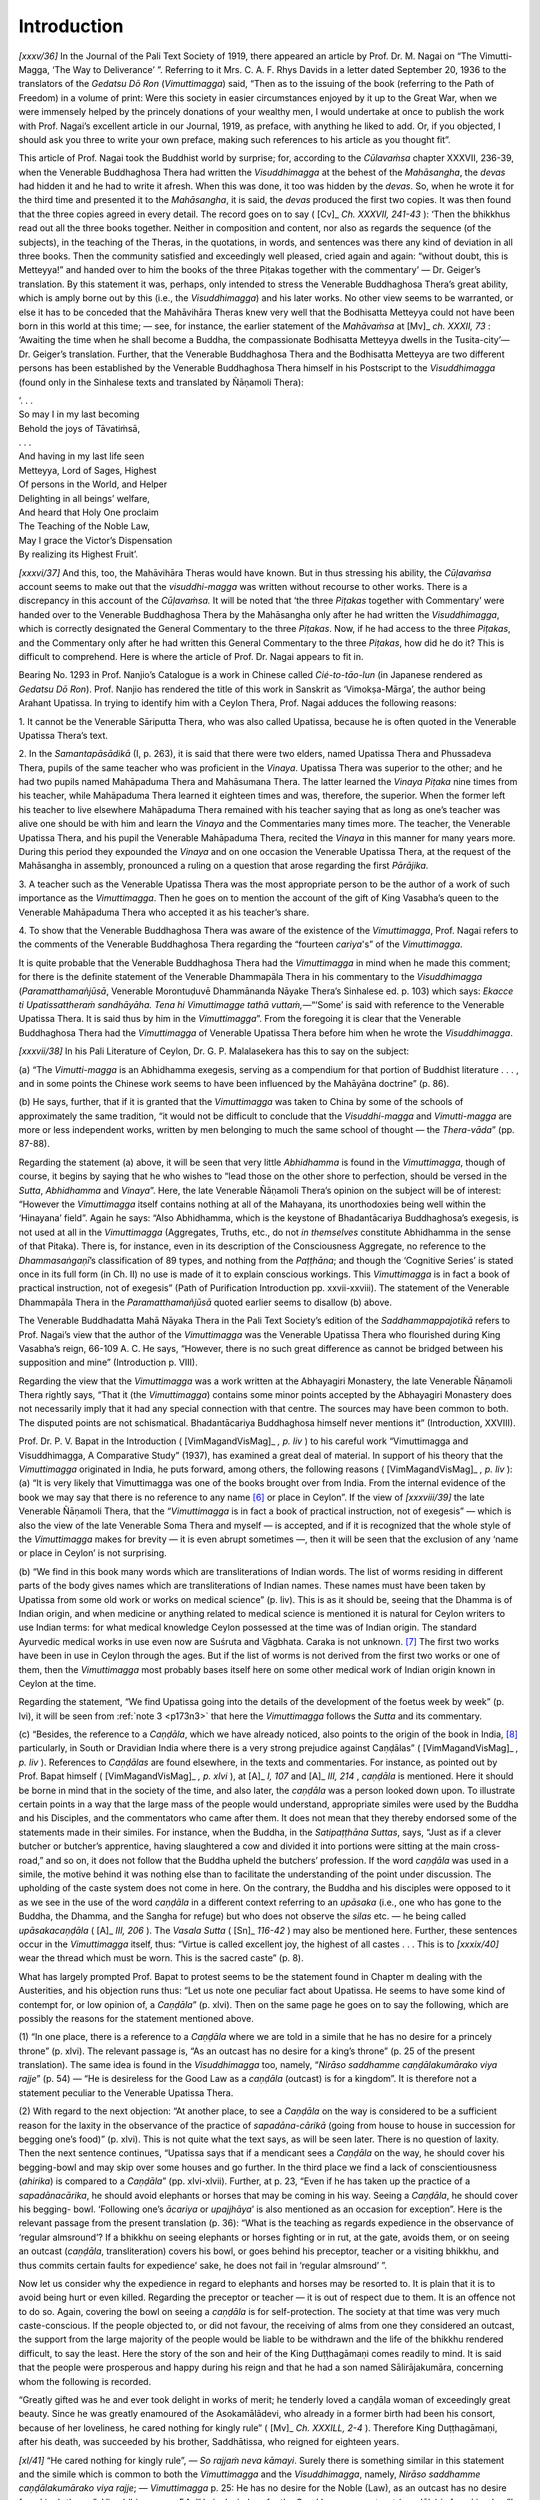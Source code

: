 

Introduction
****************



*[xxxv/36]*  In the Journal of the Pali Text Society of 1919, there appeared an article by Prof. Dr. M. Nagai on “The Vimutti-Magga, ‘The Way to Deliverance’ ”. Referring to it Mrs. C. A. F. Rhys Davids in a letter dated September 20, 1936 to the translators of the *Gedatsu Dō Ron*\  (*Vimuttimagga*\ ) said, “Then as to the issuing of the book (referring to the Path of Freedom) in a volume of print: Were this society in easier circumstances enjoyed by it up to the Great War, when we were immensely helped by the princely donations of your wealthy men, I would undertake at once to publish the work with Prof. Nagai’s excellent article in our Journal, 1919, as preface, with anything he liked to add. Or, if you objected, I should ask you three to write your own preface, making such references to his article as you thought fit”.

This article of Prof. Nagai took the Buddhist world by surprise; for, according to the *Cūlavaṁsa*\  chapter XXXVII, 236-39, when the Venerable Buddhaghosa Thera had written the *Visuddhimagga*\  at the behest of the *Mahāsangha*\ , the *devas*\  had hidden it and he had to write it afresh. When this was done, it too was hidden by the *devas*\ . So, when he wrote it for the third time and presented it to the *Mahāsangha*\ , it is said, the *devas*\  produced the first two copies. It was then found that the three copies agreed in every detail. The record goes on to say ( [Cv]_  *Ch. XXXVII, 241-43*\  ): ‘Then the bhikkhus read out all the three books together. Neither in composition and content, nor also as regards the sequence (of the subjects), in the teaching of the Theras, in the quotations, in words, and sentences was there any kind of deviation in all three books. Then the community satisfied and exceedingly well pleased, cried again and again: “without doubt, this is Metteyya!” and handed over to him the books of the three Piṭakas together with the commentary’ — Dr. Geiger’s translation. By this statement it was, perhaps, only intended to stress the Venerable Buddhaghosa Thera’s great ability, which is amply borne out by this (i.e., the *Visuddhimagga*\ ) and his later works. No other view seems to be warranted, or else it has to be conceded that the Mahāvihāra Theras knew very well that the Bodhisatta Metteyya could not have been born in this world at this time; — see, for instance, the earlier statement of the *Mahāvaṁsa*\  at  [Mv]_  *ch. XXXII, 73*\  : ‘Awaiting the time when he shall become a Buddha, the compassionate Bodhisatta Metteyya dwells in the Tusita-city’— Dr. Geiger’s translation. Further, that the Venerable Buddhaghosa Thera and the Bodhisatta Metteyya are two different persons has been established by the Venerable Buddhaghosa Thera himself in his Postscript to the *Visuddhimagga*\  (found only in the Sinhalese texts and translated by Ñāṇamoli Thera):




| ‘. . .
| So may I in my last becoming
| Behold the joys of Tāvatiṁsā,
| . . .





| And having in my last life seen
| Metteyya, Lord of Sages, Highest
| Of persons in the World, and Helper
| Delighting in all beings’ welfare,
| And heard that Holy One proclaim
| The Teaching of the Noble Law,
| May I grace the Victor’s Dispensation
| By realizing its Highest Fruit’.


*[xxxvi/37]*  And this, too, the Mahāvihāra Theras would have known. But in thus stressing his ability, the *Cūḷavaṁsa*\  account seems to make out that the *visuddhi-magga*\  was written without recourse to other works. There is a discrepancy in this account of the *Cūḷavaṁsa.*\  It will be noted that ‘the three *Piṭakas*\  together with Commentary’ were handed over to the Venerable Buddhaghosa Thera by the Mahāsangha only after he had written the *Visuddhimagga*\ , which is correctly designated the General Commentary to the three *Piṭakas*\ . Now, if he had access to the three *Piṭakas*\ , and the Commentary only after he had written this General Commentary to the three *Piṭakas*\ , how did he do it? This is difficult to comprehend. Here is where the article of Prof. Dr. Nagai appears to fit in.

Bearing No. 1293 in Prof. Nanjio’s Catalogue is a work in Chinese called *Cié-to-tāo-lun*\  (in Japanese rendered as *Gedatsu Dō Ron*\ ).  Prof. Nanjio has rendered the title of this work in Sanskrit as ‘Vimokṣa-Mārga’, the author being Arahant Upatissa. In trying to identify him with a Ceylon Thera, Prof. Nagai adduces the following reasons:

\1.  It cannot be the Venerable Sāriputta Thera, who was also called Upatissa, because he is often quoted in the Venerable Upatissa Thera’s text.

\2.  In the *Samantapāsādikā*\  (I, p. 263), it is said that there were two elders, named Upatissa Thera and Phussadeva Thera, pupils of the same teacher who was proficient in the *Vinaya*\ . Upatissa Thera was superior to the other; and he had two pupils named Mahāpaduma Thera and Mahāsumana Thera. The latter learned the *Vinaya Piṭaka*\  nine times from his teacher, while Mahāpaduma Thera learned it eighteen times and was, therefore, the superior. When the former left his teacher to live elsewhere Mahāpaduma Thera remained with his teacher saying that as long as one’s teacher was alive one should be with him and learn the *Vinaya*\  and the Commentaries many times more. The teacher, the Venerable Upatissa Thera, and his pupil the Venerable Mahāpaduma Thera, recited the *Vinaya*\  in this manner for many years more. During this period they expounded the *Vinaya*\  and on one occasion the Venerable Upatissa Thera, at the request of the Mahāsangha in assembly, pronounced a ruling on a question that arose regarding the first *Pārājika*\ .

\3.  A teacher such as the Venerable Upatissa Thera was the most appropriate person to be the author of a work of such importance as the *Vimuttimagga*\ . Then he goes on to mention the account of the gift of King Vasabha’s queen to the Venerable Mahāpaduma Thera who accepted it as his teacher’s share.

\4.  To show that the Venerable Buddhaghosa Thera was aware of the existence of the *Vimuttimagga*\ , Prof. Nagai refers to the comments of the Venerable Buddhaghosa Thera regarding the “fourteen *cariya*\ 's” of the *Vimuttimagga*\ .

It is quite probable that the Venerable Buddhaghosa Thera had the *Vimuttimagga*\  in mind when he made this comment; for there is the definite statement of the Venerable Dhammapāla Thera in his commentary to the *Visuddhimagga*\  (*Paramatthamañjūsā*\ , Venerable Morontuḍuvē Dhammānanda Nāyake Thera’s Sinhalese ed. p. 103) which says: *Ekacce ti Upatissattheraṁ sandhāyāha. Tena hi Vimuttimagge tathā vuttaṁ,*\ —“‘Some’ is said with reference to the Venerable Upatissa Thera. It is said thus by him in the *Vimuttimagga*\ ”. From the foregoing it is clear that the Venerable Buddhaghosa Thera had the *Vimuttimagga*\  of Venerable Upatissa Thera before him when he wrote the *Visuddhimagga*\ .

*[xxxvii/38]*  In his Pali Literature of Ceylon, Dr. G. P. Malalasekera has this to say on the subject:

\(a) “The *Vimutti-magga*\  is an Abhidhamma exegesis, serving as a compendium for that portion of Buddhist literature . . . , and in some points the Chinese work seems to have been influenced by the Mahāyāna doctrine” (p. 86).

\(b) He says, further, that if it is granted that the *Vimuttimagga*\  was taken to China by some of the schools of approximately the same tradition, “it would not be difficult to conclude that the *Visuddhi-magga*\  and *Vimutti-magga* are more or less independent works, written by men belonging to much the same school of thought — the *Thera-vāda*\ ” (pp. 87-88).

Regarding the statement (a) above, it will be seen that very little *Abhidhamma*\  is found in the *Vimuttimagga*\ , though of course, it begins by saying that he who wishes to “lead those on the other shore to perfection, should be versed in the *Sutta*\ , *Abhidhamma*\  and *Vinaya*\ ”. Here, the late Venerable Ñāṇamoli Thera’s opinion on the subject will be of interest: “However the *Vimuttimagga*\  itself contains nothing at all of the Mahayana, its unorthodoxies being well within the ‘Hinayana’ field”. Again he says: “Also Abhidhamma, which is the keystone of Bhadantācariya Buddhaghosa’s exegesis, is not used at all in the *Vimuttimagga*\  (Aggregates, Truths, etc., do not *in themselves*\  constitute Abhidhamma in the sense of that Pitaka). There is, for instance, even in its description of the Consciousness Aggregate, no reference to the *Dhammasaṅgaṇī*\ ’s classification of 89 types, and nothing from the *Paṭṭhāna*\ ; and though the ‘Cognitive Series’ is stated once in its full form (in Ch. II) no use is made of it to explain conscious workings. This *Vimuttimagga*\  is in fact a book of practical instruction, not of exegesis” (Path of Purification Introduction pp. xxvii-xxviii). The statement of the Venerable Dhammapāla Thera in the *Paramatthamañjūsā*\  quoted earlier seems to disallow (b) above.

The Venerable Buddhadatta Mahā Nāyaka Thera in the Pali Text Society’s edition of the *Saddhammappajotikā*\  refers to Prof. Nagai’s view that the author of the *Vimuttimagga*\  was the Venerable Upatissa Thera who flourished during King Vasabha’s reign, 66-109 A. C. He says, “However, there is no such great difference as cannot be bridged between his supposition and mine” (Introduction p. VIII).



.. _intro-abhayagiri:

Regarding the view that the *Vimuttimagga*\  was a work written at the Abhayagiri Monastery, the late Venerable Ñāṇamoli Thera rightly says, “That it (the *Vimuttimagga*\ ) contains some minor points accepted by the Abhayagiri Monastery does not necessarily imply that it had any special connection with that centre. The sources may have been common to both. The disputed points are not schismatical. Bhadantācariya Buddhaghosa himself never mentions it” (Introduction, XXVIII).

Prof. Dr. P. V. Bapat in the Introduction ( [VimMagandVisMag]_ *, p. liv*\  ) to his careful work “Vimuttimagga and Visuddhimagga, A Comparative Study” (1937), has examined a great deal of material. In support of his theory that the *Vimuttimagga*\  originated in India, he puts forward, among others, the following reasons ( [VimMagandVisMag]_ *, p. liv*\  ): (a) “It is very likely that Vimuttimagga was one of the books brought over from India. From the internal evidence of the book we may say that there is no reference to any name [#1]_  or place in Ceylon”. If the view of *[xxxviii/39]*  the late Venerable Ñāṇamoli Thera, that the “*Vimuttimagga*\  is in fact a book of practical instruction, not of exegesis” — which is also the view of the late Venerable Soma Thera and myself — is accepted, and if it is recognized that the whole style of the *Vimuttimagga*\  makes for brevity — it is even abrupt sometimes —, then it will be seen that the exclusion of any ‘name or place in Ceylon’ is not surprising.

\(b) “We find in this book many words which are transliterations of Indian words. The list of worms residing in different parts of the body gives names which are transliterations of Indian names. These names must have been taken by Upatissa from some old work or works on medical science” (p. liv). This is as it should be, seeing that the Dhamma is of Indian origin, and when medicine or anything related to medical science is mentioned it is natural for Ceylon writers to use Indian terms: for what medical knowledge Ceylon possessed at the time was of Indian origin. The standard Ayurvedic medical works in use even now are Suśruta and Vāgbhata. Caraka is not unknown. [#2]_  The first two works have been in use in Ceylon through the ages. But if the list of worms is not derived from the first two works or one of them, then the *Vimuttimagga*\  most probably bases itself here on some other medical work of Indian origin known in Ceylon at the time.

Regarding the statement, “We find Upatissa going into the details of the development of the foetus week by week” (p. lvi), it will be seen from :ref:`note 3 <p173n3>` that here the *Vimuttimagga*\  follows the *Sutta*\  and its commentary.

\(c) “Besides, the reference to a *Caṇḍāla*\ , which we have already noticed, also points to the origin of the book in India, [#3]_  particularly, in South or Dravidian India where there is a very strong prejudice against Caṇḍālas” ( [VimMagandVisMag]_ *, p. liv*\  ). References to *Caṇḍālas*\  are found elsewhere, in the texts and commentaries. For instance, as pointed out by Prof. Bapat himself ( [VimMagandVisMag]_ *, p. xlvi*\  ), at  [A]_  *I, 107*\   and  [A]_  *III, 214*\  , *caṇḍāla*\  is mentioned. Here it should be borne in mind that in the society of the time, and also later, the *caṇḍāla*\  was a person looked down upon. To illustrate certain points in a way that the large mass of the people would understand, appropriate similes were used by the Buddha and his Disciples, and the commentators who came after them. It does not mean that they thereby endorsed some of the statements made in their similes. For instance, when the Buddha, in the *Satipaṭṭhāna Suttas*\ , says, “Just as if a clever butcher or butcher’s apprentice, having slaughtered a cow and divided it into portions were sitting at the main cross-road,” and so on, it does not follow that the Buddha upheld the butchers’ profession. If the word *caṇḍāla*\  was used in a simile, the motive behind it was nothing else than to facilitate the understanding of the point under discussion. The upholding of the caste system does not come in here. On the contrary, the Buddha and his disciples were opposed to it as we see in the use of the word *caṇḍāla*\  in a different context referring to an *upāsaka*\  (i.e., one who has gone to the Buddha, the Dhamma, and the Sangha for refuge) but who does not observe the *silas*\  etc. — he being called *upāsakacaṇḍāla*\  ( [A]_  *III, 206*\  ). The *Vasala Sutta*\  ( [Sn]_  *116-42*\  ) may also be mentioned here. Further, these sentences occur in the *Vimuttimagga*\  itself, thus: “Virtue is called excellent joy, the highest of all castes . . . This is to *[xxxix/40]*  wear the thread which must be worn. This is the sacred caste” (p. 8).

What has largely prompted Prof. Bapat to protest seems to be the statement found in Chapter m dealing with the Austerities, and his objection runs thus: “Let us note one peculiar fact about Upatissa. He seems to have some kind of contempt for, or low opinion of, a *Caṇḍāla*\ ” (p. xlvi). Then on the same page he goes on to say the following, which are possibly the reasons for the statement mentioned above.

\(1) “In one place, there is a reference to a *Caṇḍāla*\  where we are told in a simile that he has no desire for a princely throne” (p. xlvi). The relevant passage is, “As an outcast has no desire for a king’s throne” (p. 25 of the present translation). The same idea is found in the *Visuddhimagga*\  too, namely, “*Nirāso saddhamme caṇḍālakumārako viya rajje*\ ” (p. 54) — “He is desireless for the Good Law as a *caṇḍāla*\  (outcast) is for a kingdom”. It is therefore not a statement peculiar to the Venerable Upatissa Thera.

\(2) With regard to the next objection: “At another place, to see a *Caṇḍāla*\  on the way is considered to be a sufficient reason for the laxity in the observance of the practice of *sapadāna-cārikā*\  (going from house to house in succession for begging one’s food)” (p. xlvi). This is not quite what the text says, as will be seen later. There is no question of laxity. Then the next sentence continues, “Upatissa says that if a mendicant sees a *Caṇḍāla*\  on the way, he should cover his begging-bowl and may skip over some houses and go further. In the third place we find a lack of conscientiousness (*ahirika*\ ) is compared to a *Caṇḍāla*\ ” (pp. xlvi-xlvii). Further, at p. 23, “Even if he has taken up the practice of a *sapadānacārika*\ , he should avoid elephants or horses that may be coming in his way. Seeing a *Caṇḍāla*\ , he should cover his begging- bowl. ‘Following one’s *ācariya*\  or *upajjhāya*\ ’ is also mentioned as an occasion for exception”. Here is the relevant passage from the present translation (p. 36): “What is the teaching as regards expedience in the observance of ‘regular almsround’? If a bhikkhu on seeing elephants or horses fighting or in rut, at the gate, avoids them, or on seeing an outcast (*caṇḍāla*\ , transliteration) covers his bowl, or goes behind his preceptor, teacher or a visiting bhikkhu, and thus commits certain faults for expedience’ sake, he does not fail in ‘regular almsround’ ”.

Now let us consider why the expedience in regard to elephants and horses may be resorted to. It is plain that it is to avoid being hurt or even killed. Regarding the preceptor or teacher — it is out of respect due to them. It is an offence not to do so. Again, covering the bowl on seeing a *caṇḍāla*\  is for self-protection. The society at that time was very much caste-conscious. If the people objected to, or did not favour, the receiving of alms from one they considered an outcast, the support from the large majority of the people would be liable to be withdrawn and the life of the bhikkhu rendered difficult, to say the least. Here the story of the son and heir of the King Duṭṭhagāmaṇi comes readily to mind. It is said that the people were prosperous and happy during his reign and that he had a son named Sālirājakumāra, concerning whom the following is recorded.

“Greatly gifted was he and ever took delight in works of merit; he tenderly loved a caṇḍāla woman of exceedingly great beauty. Since he was greatly enamoured of the Asokamālādevi, who already in a former birth had been his consort, because of her loveliness, he cared nothing for kingly rule” ( [Mv]_  *Ch. XXXILL, 2-4*\  ). Therefore King Duṭṭhagāmaṇi, after his death, was succeeded by his brother, Saddhātissa, who reigned for eighteen years.

*[xl/41]*  “He cared nothing for kingly rule”, — *So rajjaṁ neva kāmayi*\ . Surely there is something similar in this statement and the simile which is common to both the *Vimuttimagga*\  and the *Visuddhimagga*\ , namely, *Nirāso saddhamme caṇḍālakumārako viya rajje*\ ; — *Vimuttimagga*\  p. 25: He has no desire for the Noble (Law), as an outcast has no desire for a king’s throne”; *Visuddhimagga*\  p. 54: “He is desireless for the Good Law as an outcast (*caṇḍāla*\ ) is for a kingdom”! Have not both the *Vimuttimagga*\  and the *Visuddhimagga* been making some sort of allusion to this event, which would, no doubt, have shocked the whole land? Might it not seem that here was an actual story well-known in the land and even recent history as far as the Venerable Upatissa Thera of King Vasabha's reign was concerned (King Duṭṭhagāmaṇi reigned from 161-137 B.C. and King Vasabha from 66-110 A.C.)? If our author is in fact this Upatissa Thera, this story will provide him with the most appropriate material for a simile to illustrate the regardlessness of an unvirtuous man for the Good Law. How appropriate the background provided by the prince’s story is for purposes of the simile, which was perhaps even inspired by it, can be seen from :ref:`the present translation <p25-virtue-tribulation>`.

That the author of the *Vimuttimagga*\ , whoever it was, knew such passages as




| *1.*\   *Mā jātiṁ puccha caraṇañ ca puccha.*\ 
| *Kaṭṭhā have jāyati jātavedo;*\ 
| *nīcākulīno pi munī dhitīmā*\ 
| *ājāniyo hoti hirīnisedho —*  [Sn]_  *462*\  





| Judge not by birth but life.
| As any chips feed fire
| Mean birth may breed a sage
| Noble and staunch and true∗ [#4]_ 





| *2.*\   *Na jaccā 'vasalo’ hoti; — na jaccā hoti brāhmaṇo;*\ 
| *kammanā ‘vasalo’ hoti kammanā hoti brāhmaṇo —*  [Sn]_  *136*\  





| No birth a wastrel — or a Brahmin — makes;
| ‘tis conduct wastrels makes — and Brahmins too∗


is beyond doubt. And it is inconceivable that he had a prejudice which he put down in writing knowing full well that it was entirely against the Teaching of the Buddha.

As for the statement that the *Vimuttimagga*\  “reveals no special mastery of the Vinaya which is claimed by Prof. Nagai for that Upatissa who lived in the first century A.D. in Ceylon” (p. lvi), the *Vimuttimagga*\  is hardly the place to display such special knowledge.

Finally, to this following statement: “My discovery of the Tibetan version of the third chapter on ‘*dhutas*\ ’ is also important. . . This Tibetan text provides an additional evidence to show the Indian origin of the book. It does not appear to be probable that a text from Ceylon was taken over to India and there it was studied in Buddhist schools and that it assumed such importance as to be translated, in part at east, in Tibetan” (pp. liv-lv). An article which the late Lama Geshe La Gedum Chomphell originally contributed *[xli/42]*  to *The Buddhist*\ , the journal of the Y.M.B.A., Colombo, and which was reprinted in the *Buddha Jayanti*\  of July 22, 1956, begins — ‘The horse of Buddhism is dead in India; only the tops of the horse’s ears are still visible in the east and the west of the land’. This saying which had gained currency in Tibet once, perhaps originated with the monk Vanaratana, known, in Tibetan history, as the last great Indian *Mahāpaṇḍita*\  who came to live and teach in Tibet. A native of Bengal, he was ordained young, as a *sāmaṇera*\ , in a monastery of one thousand monks. He received full ordination in Ceylon, with two well-known Theras, the Venerable Buddhaghosa and the Venerable Dhammakitti as preceptor and teacher respectively. He studied the *Vinaya Prabhā*\  (Splendour of the Discipline), a *Sarvāstivāda*\  work. Then he returned to his native country and, after studying the *Kālacakra*\ , went to Tibet by way of Assam. The Lama says: “During the journey he is believed to have remembered his Sinhalese preceptor, and inscribed on a wayside rock these words: ‘I salute Buddhaghosa the teacher of thousands of beings’ ”. And he says further that in the middle of the seventeenth century the lama king of Bhutan, when at war with the Central Tibet government, had seen and mentioned it in one of his writings. On reaching Tibet his interpreter died, and so after a short stay there he returned to Bengal. “Vanaratana’s second visit to Ceylon lasted six years; during that time he studied all branches of Buddhism”, says the lama. The Venerable Vanaratana in his account of a pilgrimage he made to Śrī Padā in Ceylon states that he received two bone relics there. Then again the lama goes on to say, “With the relics and some books he had collected, Vanaratana returned to his country and not long afterwards reentered Tibet. This time he was able to speak Tibetan well; he made many lamas his disciples through his preaching. The chief of Vanaratana’s disciples was Rong-Thong-Pa, the founder of a new sect; to him Vanaratana gave one of the relics he had got in Ceylon. Rong-Thong-Pa built near Lhasa a monastery called Nālandā”. The Venerable Vanaratana died fifteen years after he re-entered Tibet “at a monastery in Singpori in Tsang province; his tomb can still be seen in that monastery . . . The full admission of Vanaratana to the Sangha by Ceylon theras, and the long stay here, point to the existence of cordial relations between the Indian and Ceylon Sangha of his time. Tibetan books show that Ratnākara Gupta of Vikramaṡīla stayed in Ceylon for seven years on his way to Dhanyakaṭaka; and Atīṡa (Dīpaṁkara Śrī Jñāna), who became abbot of Vikramaṡīla, was here in the eleventh century”. Further, I myself remember the late lama, when he was preparing this article, mentioning to the Venerable Soma Thera that he had seen in a monastery in Tibet a Sinhalese manuscript which, he said, probably dated back to the Venerable Vanaratana Thera’s time. [#5]_ 

In view of the above we are entitled to say that, while it is not proved that the *Vimuttimagga*\  was written in Ceylon, it has been shown that the very reasons put forward to support the view that it must have been written in India, support equally well the view that it may well have been written in Ceylon. To this can be added the idea that the simile of the outcast having no desire for a king’s throne, possibly drew inspiration from the story of Sālirājakumāra, which must certainly have been current at the time, though *[xlii/43]*  the account of it in the *Mahāvaṁsa*\  came to be written later. Yet the *Mahāvaṁsa*\ , according to Dr. Geiger (Introduction, Mv. translation p. IX), was ‘‘based upon older material”, the “*Aṭṭhakathā-Mahāvaṁsa*\ ”, as he calls it, and “existed as did the Aṭṭhakathā generally, in different monasteries of the Island, in various recensions which diverged only slightly from one another” (p. X). He further says, “The chronicle must originally have come down only to the arrival of Mahinda in Ceylon. But it was continued later, and indeed to all appearance, down to the reign of Mahāsena (beginning of the fourth century A.D.)”.

Tipiṭaka Sanghapāla Thera of Funan
--------------------------------------



Below is given the Life of Tipiṭaka Sanghapāla Thera of Funan, being a translation from *Kosoden*\ , Biographies of Famous Clerics, in Vol. 50, No. 2059, Taisho edition of the Chinese *Tripiṭaka*\ :

In the early years of the Ryo dynasty there was Sanghapāla; he was a foreign scholar. His bearing was noble and he was handsome of feature. He was a skilful debater. Coming to the capital he stayed at Shōkwanji (Mahāvidarṣanārāma). The Emperor Bū honoured and respected him, and treated him with great consideration. He was requested by the emperor to translate Buddhist scriptures in Jūkoden (Āyus-prabhā vihāra) and Sen-un-kwan (... megha-vihāra). He translated the *Mahā Aṡoka Sūtra*\ , *Vimokṣa- Mārga-ṡāstra*\ , and others. Hōsho, En-don-u and others assisted (lit. wrote).

This occurs under the Biography of Guṇavrddhi of Mid-India who built Shōkwanji and died in Shōkwanji in the second year of Chūko (p. 345).

The following is from *Zokukosoden*\ , Further Biographies of Famous Clerics, number 2060, volume 50 of the Taisho edition of the Chinese *Tripiṭaka*\ . Here the life of Sanghapāla is given first. Sanghapāla: In the language of Ryo his name may be translated thus: *Sō*\ : Order; and *Yō*\ : Nurse. Or *Sō*\ : Order; and *Gui*\ : Protector. He was a Funan-man. From his youth, he was very clever. Having mastered the Law, he became a monk. He was expert in the knowledge of the *Abhidharma*\ , and was famous in the lands of the Southern Sea. After completing (possibly the study of the *Abhidhamma*\ ), he studied the *Vinayapiṭaka*\ . He was zealous in the propagation of the Vanquisher’s Faith, and hearing that the time was propitious for the spreading of the Truth in the country of Sai (Canton), he took ship and came to the capital. He stayed in Shōkwanji and became a disciple of Guṇabhadra, a *ṡramaṇa*\  of India and studied *Vaipulya*\  under him. Sanghapāla’s knowledge was wide and deep and he was conversant with the languages and books of several countries . . . Pāla was clean of body and of mind and was reluctant to engage in conversation. In the seclusion of his room he stayed and worked, taking very simple fare.

In the 5th year of Tenkwan, he was offered by the emperor these five places of residence: Jukoden, Karinenden (Flower-forest-garden), Shōkwanji Senunkwan and Funānkwan of the Capital Yoto (Sun City). He translated for seventeen years. His translations amounted to eleven cases of forty-eight fascicles. They are the great *Aṡoka sūtra*\ , the *Vimokṣa-Mārga-ṡāstra*\  and others. When the translations began the Emperor Bū himself came to Jukoden, attended the exposition of the Law by Sanghapāla and himself wrote (down the translations). After that he handed them over to the writer who was to make the printing blocks, The emperor commanded the *ṡramaṇa*\  Hōsho, the *[xliii/44]*  *ṡramaṇa*\  Echo and the *ṡramaṇa*\  Sochi to assist Sanghapāla. His translations were in elegant Chinese and faithful to the original. The emperor treated him most cordially and respectfully and made him the court chaplain. It is said that he altered many customs of the people. Pāla did not hoard treasure. With offerings that were made to him Pāla built the Ryujūji (Ārabdha-vīryārāma). The minister Rinsenoko was deeply attached to him. In the fifth year of Futsu, he died at Shōkwanji. He was sixty five years old.

About the beginning of the Ryo dynasty another *ṡramaṇa*\  of Funan named Maṇḍāra came to China. He brought many Sanskrit texts and presented them to the emperor. The emperor ordered him to translate them together with Pāla. They translated *Hō-ung-hō-kai-taisho-monju-hañña-kyo: Ratna-megha-dharma-dhātu-kāya-svabhāva-mañjuṡrī-prajñā-sūtra*\ . Though he translated, he could not understand Chinese well. So in his translations there are many vague renderings (p. 426, fascicle 1).

The Visuddhimagga
---------------------



Much has been written about the *Visuddhimagga*\  from the earliest times right down to the present day. King Parākrama-Bāhu II (1236-68 A.C.) is reported to have written the paraphrase to the *Visuddhimagga*\  after he had handed over the kingdom to his son Bodhisatta Vijaya-Bāhu (1271-72 A.C.). During the last century Pandit M. Dharmaratna revised this work. Of him and his work on the Visuddhimagga, the Venerable Soma Thera wrote in the *Buddha Jayanti*\  of April 5, 1955 thus: “Had he not written any of the works mentioned above and not edited the paper, still people of this country would have been obliged to remember him for his great gift of the translation of the *Visuddhimagga*\ , with his edition of the *Visuddhi*\  Text, and the revised version of the ancient paraphrase of the *Visuddhi*\  by Parākrama-Bāhu II, a comprehensive work which is of never-failing interest and great usefulness to all students of the Dhamma and the Sinhalese language”. Then again there is the late Venerable Paṇḍita Mātara Śrī Dharmavaṁsa Mahā Stavira’s more recent translation which was completed by his pupil the Venerable Paṇḍita Baṭuviṭa Nandārāma Māha Thera in 1957. There is also the English translation of the Pali Text Society by Prof. Pe Maung Tin of Rangoon, completed in 1931, and that of the late Venerable Ñāṇamoli Thera of the Island Hermitage, Dodanduwa in 1956. The German translation is by the late Venerable Nyāṇatiloka Mahā Thera, founder of the Island Hermitage, Dodanduwa, the publishers being Verlag Christiani, Konstanz, 1952.

The *Visuddhimagga*\  is a household word in all *Theravāda*\  lands. No scholar of Buddhism whether of *Theravāda*\  or of *Mahāyāna*\  is unacquainted with it. Therefore there is no need of repeating what has already been said at one time or another. But an introduction to the *Vimuttimagga*\ , can hardly avoid all mention of the *Visuddhimagga*\ , and I may be excused if I go over ground already covered by others. An endeavour, however, is made to present some of these facts, briefly and with a slightly new approach. It is for the reader to assess how far this has been achieved.

In the introduction to his translation of the *Visuddhimagga*\ , The Path of Purification, the late Venerable Ñāṇamoli Thera, after carefully sifting a large collection of material, points out that the influence of Sanskrit Buddhism, the centre of which was the Abhayagiri monastery in Anuradhapura, was so great in the first century A.C. that it became a threat to the Mahāvihāra’s *[xliv/45]*  position as the central authority of orthodox Pali Buddhism in Ceylon. Indeed that threat grew into open rivalry and even enmity between these two institutions, culminating in King Mahāsena’s (277-304) giving protection to Sanghamitta, “a Cola monk, follower of Vetullavāda”, and driving away the monks of the Mahāvihāra from Anuradhapura for nine years. Then, Mahāsena, repenting of his deeds, restored the Mahāvihāra to its former position and burnt the Vetulyan books. But by then Sanghamitta had got the Lohapāsāda destroyed, and he and his friend, the minister Soṇa, were killed by a labourer on the orders of the queen when they attempted to destroy the Thūpārāma. The efforts of the Mahāvihāra monks since the beginning of the dispute with those of the Abhayagiri in the first century A.C. were solely directed to the establishment, says the Venerable Ñāṇamoli Thera, of “Pali as the language for the study and discussion of Buddhist teachings, and the founding of a school of Pali literary composition” (Intro, p. xiv). He then goes on to say, “It is not known what was the first original Pali composition in this period; but the *Dīpavaṁsa*\  (dealing with historical evidence) belongs here (for it ends with Mahāsena’s reign and is quoted in the *Samantapāsādikā*\ ), and quite possibly the *Vimuttimagga*\  (dealing with practice—see below) was another early attempt by the Great Monastery in this period (4th cent.) to reassert its supremacy through original Pali literary composition: there will have been others too. Of course, much of this is very conjectural” (Intro, p. xiv). It will be noted here that the Venerable Ñāṇamoli Thera does not place the *Vimuttimagga*\  during the reign of King Vasabha, but in the 4th century. Still it does not contradict the fact that the Venerable Buddhaghosa Thera had access to the *Vimuttimagga*\  of the Venerable Upatissa Thera when he wrote the *Visuddhimagga*\ .

If the suggestion that the *Vimuttimagga*\  “was another early attempt by the Great Monastery in this period to reassert its supremacy through Pali composition” is acceptable, it would then not be difficult to suppose that the Venerable Buddhaghosa Thera, with what knowledge he had already acquired of the *Dhamma*\  in India—(for he had written the *Ñāṇodaya*\ , the *Atthasālinī*\  and had begun “to compose a commentary to the *Paritta*\ ”,  [Cv]_  *Ch. XXXVII, 225-26*\  —), was able to write the *Visuddhimagga*\ , perhaps with the assistance of the Mahāvihāra Theras. This work is more comprehensive than the *Vimuttimagga*\  and in every sense more scholarly, with a wealth of material drawn from every imaginable source and interspersed with numerous Ceylon stories. Thus, not only did it provide instruction for those needing it in the practice of the *Dhamma*\ , but it was also capable of holding its own as a work of literary composition.

Two things seem to have played an important part in making available for later generations, even up to the present day, a work of such excellence as is the *Visuddhimagga*\ . They are: (1) The desperate need of the Mahāvihāra for a work which would prove its claim to be the centre of Buddhist learning in Ceylon; (2) the equally urgent need of the Venerable Buddhaghosa Thera to prove his ability as a worthy scholar in the eyes of the Theras of the Mahāvihāra. Without this recognition he could not have obtained from them the commentaries and the expositions of the teachers (*ācariyavāda*\ ) for translation into Pali as required by his teacher in India, the Venerable Revata Mahā Thera, and for which express purpose he came to Ceylon ( [Cv]_  *Ch. XXXVII, 227-32*\  ). That this dual need was supplied to the complete satisfaction of both parties is amply borne out by the recorded history of the centuries that followed.



The Vimuttimagga and the Visuddhimagga
------------------------------------------



*[xlv/46]*  On certain points the *Vimuttimagga*\  and the *Visuddhimagga*\  hold contrary views. For instance, the latter says that by developing the *Buddhānussati*\  (the recollection of the Buddha) the factors of meditation, *jhāna*\ , arise in a single moment; that as the qualities of the Buddha are unfathomable or else owing to reflection on his numerous qualities *appanā*\  (fixed meditation) is not attained, and only *upacāra*\  (access-concentration) is reached. The *Vimuttimagga*\  on the other hand says that “from the recollection of the Buddha the four meditations, *jhānas*\  arise”. This statement seems to agree with the *sutta*\  and its commentary quoted in :ref:`note 3 <p148n3>`.

They agree that in practising *Ānāpānasati*\  (mindfulness of respiration) the breath should not be followed inside or outside because it distracts the mind. This causes the body and the mind to waver and tremble. The simile of the man sawing wood illustrating where the breath should be noted (i.e., at nose-tip or on the lip) is common to both works. The *Visuddhimagga*\  quotes other similes in illustration. It also quotes (**TODO: p. 280**\ ) the *Paṭisambhidāmagga*\  ( [Pts]_  *I, p. 165*\  ) which warns against the practice of trying to follow the inhaled breath to the heart (*hadaya*\ ) and the navel (*nābhi*\ ) and the outgoing breath back from the navel to the heart and nose-tip, for, both the mind and the body become ‘disquieted and perturbed and shaky’ if this practice is resorted to. The *Visuddhimagga*\  (**TODO: p. 278**\ ) says that there are eight stages in the practice of *Ānāpānasati*\ , the first four of which are (1) counting, (2) connection, (3) touching, and (4) fixing. Here the Venerable Buddhaghosa Thera does not quote authority for this statement as he usually does. The *Vimuttimagga*\  (:ref:`VIII, sect. 4 <p159-predecessors>`) supplies this omission by saying that ‘certain predecessors’ taught these four ways. Here both base themselves on authority outside the texts and the commentaries.

In discussing the earth *kasiṇa*\ , the *Visuddhimagga*\  (**TODO: p. 123**\ ) says, ‘The four blemishes of the earth *kasiṇa*\  are due to the intrusion of blue, yellow, red, or white’. But it does not 'give any reason. The *Vimuttimagga*\  (:ref:`VIII <p72-dwelling>`) says, ‘By dwelling on white, black, or red, he practises colour *kasiṇa*\ ’. It is seen here that by practising one subject of meditation another cannot be developed — for instance, when one practises *Ānāpānasati*\  one does not become proficient in, say, *Buddhānussati*\ , though this is sometimes imagined to be possible. If, for instance, one sees the form of the Buddha or a Buddha statue while developing any other meditation, then it is a clear case of failure in the practice of that particular meditation, though the seeing of these signs in itself is a good thing. The proper occasion for these signs to appear is when *Buddhānussati*\  is practised.

That the *Vimuttimagga*\  is an inspiring work is stated elsewhere. It is confirmed by the spontaneous testimony of those who have read the *[xlvi/47]*  original draft translation. It has inspired men of ancient times. That is shown by the fact that the people of Ryo in the early years of the sixth century A.C. called the author of the *Vimuttimagga*\  ‘Great Light’.

What connection there is between these two works has been shown, though briefly, in the foregoing pages. No mere can be expected in an introduction. For a detailed study the reader may consult the thorough investigation made by Prof. Bapat in his “*Vimuttimagga*\  and *Visuddhimagga*\ , a comparative Study”, Poona 1937.



.. rubric:: Footnotes



.. _None.n1:

.. [#1] 
    
    “Unless the name Nārada (p. 134) referred to any high personage from Ceylon, which seems to be very improbable”. This name is found at S. II, 117-18. See p. 321.


.. _None.n2:

.. [#2] 
    
    ∗ Since writing the above the *Caraka Saṁhitā*\  has been translated into Sinhalese by Āyurveda Sāstri R. Buddhadāsa, Colombo.


.. _None.n3:

.. [#3] 
    
    Upatissa’s change of the ‘yellow’ colour of the earth for *kasiṇa*\  (as said by B.) Into ‘black’ (p. 43) may be considered as significant. Can it suggest the black soil of the country of origin of Upatissa?” The soil in many parts of Ceylon; too, is black.


.. _None.n4:

.. [#4] 
    
    ∗Lord Chalmers’ translation.


.. _None.n5:

.. [#5] 
    
    Since writing the above, the Ceylon Daily News reported, in its issue of September 9, 1960, of the discovery of a Singhalese manuscript in a Buddhist monastery of Saiskya in Tibet by Prof. Rāhula Sankrityāyana of the Vidyālankāra University, Kelaniya, in the years between 1929 and 1938. This manuscript has been assigned to the twelfth, or the thirteenth, century and is now deposited in the library of the Vidyālankāra University.
